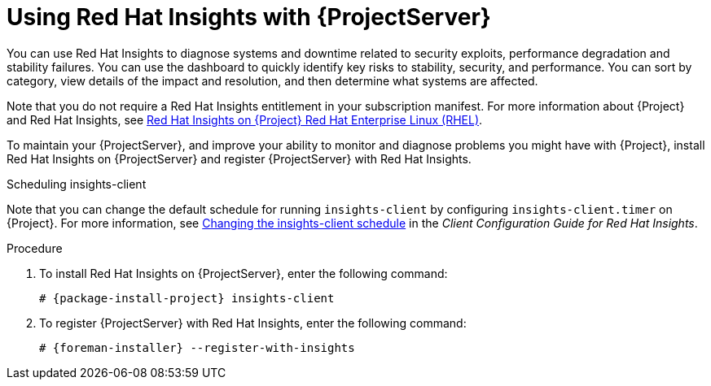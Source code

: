 [id='using-insights-with-satellite-server_{context}']
= Using Red{nbsp}Hat Insights with {ProjectServer}

You can use Red{nbsp}Hat Insights to diagnose systems and downtime related to security exploits, performance degradation and stability failures.
You can use the dashboard to quickly identify key risks to stability, security, and performance.
You can sort by category, view details of the impact and resolution, and then determine what systems are affected.

Note that you do not require a Red{nbsp}Hat Insights entitlement in your subscription manifest.
For more information about {Project} and Red{nbsp}Hat Insights, see https://access.redhat.com/products/red-hat-insights/#satellite[Red Hat Insights on {Project} Red Hat Enterprise Linux (RHEL)].

To maintain your {ProjectServer}, and improve your ability to monitor and diagnose problems you might have with {Project}, install Red{nbsp}Hat Insights on {ProjectServer} and register {ProjectServer} with Red{nbsp}Hat Insights.

.Scheduling insights-client

Note that you can change the default schedule for running `insights-client` by configuring `insights-client.timer` on {Project}.
For more information, see https://access.redhat.com/documentation/en-us/red_hat_insights/2020-10/html/client_configuration_guide_for_red_hat_insights/changing-the-client-schedule[Changing the insights-client schedule] in the _Client Configuration Guide for Red Hat Insights_.

.Procedure

. To install Red{nbsp}Hat Insights on {ProjectServer}, enter the following command:
+
[options="nowrap" subs="+quotes,attributes"]
----
# {package-install-project} insights-client
----
+
. To register {ProjectServer} with Red{nbsp}Hat Insights, enter the following command:
+
[options="nowrap" subs="+quotes,attributes"]
----
# {foreman-installer} --register-with-insights
----
